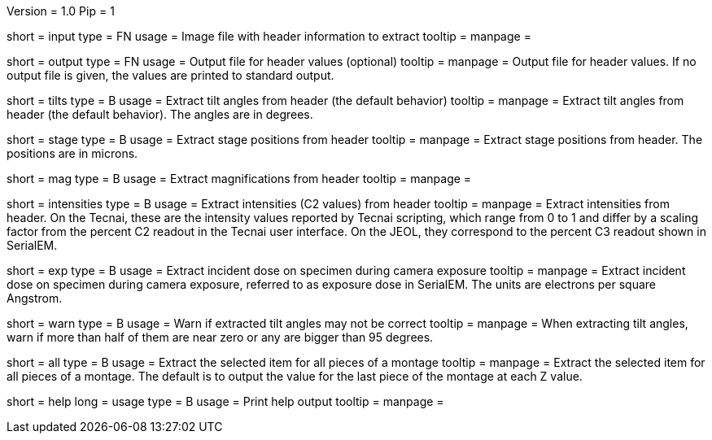 Version = 1.0
Pip = 1

[Field = InputFile]
short = input
type = FN
usage = Image file with header information to extract
tooltip = 
manpage = 

[Field = OutputFile]
short = output
type = FN
usage = Output file for header values (optional)
tooltip = 
manpage = Output file for header values.  If no output file is given, the
values are printed to standard output.

[Field = TiltAngles]
short = tilts
type = B
usage = Extract tilt angles from header (the default behavior)
tooltip = 
manpage = Extract tilt angles from header (the default behavior).  The angles 
are in degrees.

[Field = StagePositions]
short = stage
type = B
usage = Extract stage positions from header
tooltip = 
manpage = Extract stage positions from header.  The positions are in microns.

[Field = Magnifications]
short = mag
type = B
usage = Extract magnifications from header
tooltip = 
manpage = 

[Field = Intensities]
short = intensities
type = B
usage = Extract intensities (C2 values) from header
tooltip = 
manpage = Extract intensities from header.  On the Tecnai, these are the
intensity values reported by Tecnai scripting, which range from 0 to 1 and
differ by a scaling factor from the percent C2 readout in the Tecnai user
interface.  On the JEOL, they correspond to the percent C3 readout shown
in SerialEM.

[Field = ExposureDose]
short = exp
type = B
usage = Extract incident dose on specimen during camera exposure
tooltip = 
manpage = Extract incident dose on specimen during camera exposure, referred
to as exposure dose in SerialEM.  The units are electrons per square Angstrom.

[Field = WarnIfTiltsSuspicious]
short = warn
type = B
usage = Warn if extracted tilt angles may not be correct
tooltip = 
manpage = When extracting tilt angles, warn if more than half of them are near
zero or any are bigger than 95 degrees.

[Field = AllPieces]
short = all
type = B
usage = Extract the selected item for all pieces of a montage
tooltip = 
manpage = Extract the selected item for all pieces of a montage.  The default
is to output the value for the last piece of the montage at each Z value.


[Field = usage]
short = help
long = usage
type = B
usage = Print help output
tooltip = 
manpage = 
